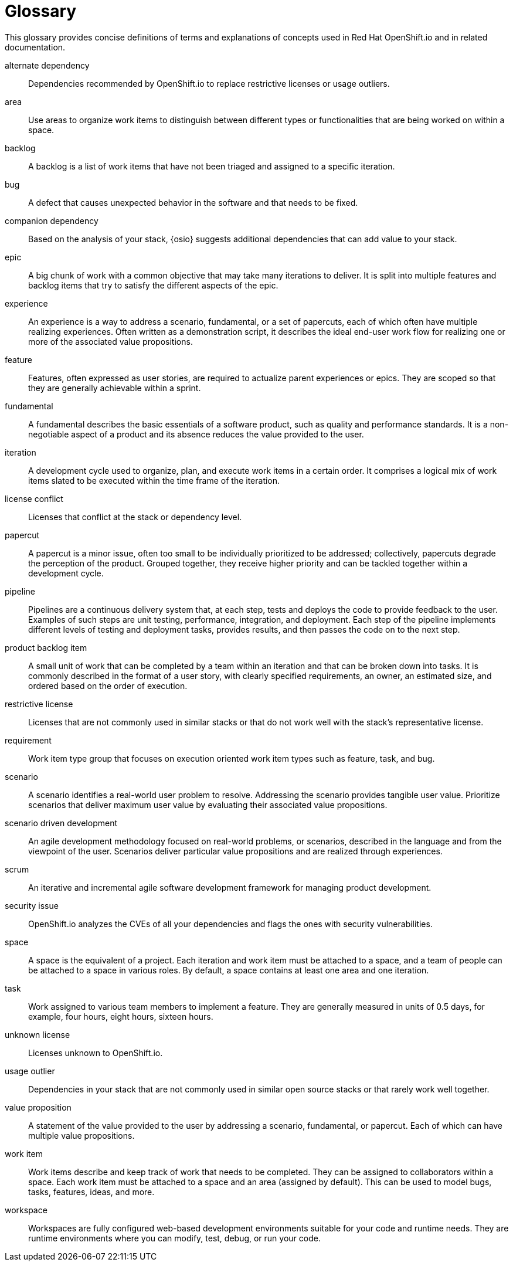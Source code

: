 [glossary]
[id="glossary"]
= Glossary

This glossary provides concise definitions of terms and explanations of concepts used in Red Hat OpenShift.io and in related documentation.

////

Rules for this file:

This file is consumed for the automatic generation of infotips used by OSIO web components. Certain rules need to be observed.

* Only use the AsciiDoc syntax for a definition list to define terms.
* Don't capitalize terms arbitrarily.
* Use singulars for term names.
* Each term needs to be bracketed in the following:

  // term: $uuid, en
  // endterm

* When adding a new term, either use the `uuidgen` command on the CLI or use  https://www.uuidgenerator.net/ to generate a new UUID.
* Never change existing UUIDs; even when correcting the name of the term.
* Never remove terms, unless first agreed on with the respective OSIO team that uses its definition.
* Alphabetize the terms for easy orientation.
* Use $ ./scripts/export_infotips.sh to update json file.
* Use $ cat json/infotips.json | jq to verify the updated json and then add, commit and push both glossary.adoc ans the json file.

////

// term: 6cff4ab8-c380-4aa9-9980-17b6f223d181, en
alternate dependency:: Dependencies recommended by OpenShift.io to replace restrictive licenses or usage outliers.
// endterm

// term: a99bf72a-baf4-436e-8095-3955e39d5af0, en
area:: Use areas to organize work items to distinguish between different types or functionalities that are being worked on within a space.
// endterm

// term: d6c3bc51-f623-4aa4-bea4-4e1d68a27661, en
backlog:: A backlog is a list of work items that have not been triaged and assigned to a specific iteration.
// endterm

////
// term: ad7b1eb4-b385-4eb8-b1ea-9c447aa5bf0b, en
backlog items:: Work item type group that focuses on the execution oriented work item types such as product backlog item, task, and bug.
// endterm
////

// term: 26787039-b68f-4e28-8814-c2f93be1ef4e, en
bug:: A defect that causes unexpected behavior in the software and that needs to be fixed.
// endterm

////
// term: 90e961d1-0de8-49f4-b197-ba13418c20a8, en
(scrum) bug:: A defect that causes unexpected behavior in the software and that needs to be fixed.
// endterm
////

// term: 1694e637-2f9b-40ec-8fa8-a22472850ff9, en
companion dependency:: Based on the analysis of your stack, {osio} suggests additional dependencies that can add value to your stack.
// endterm

// term: f450d7d0-3d38-4887-83ca-38d27c109b59, en
epic:: A big chunk of work with a common objective that may take many iterations to deliver. It is split into multiple features and backlog items that try to satisfy the different aspects of the epic.
// endterm

////
// term: d0d33acf-7629-4653-9551-97ed9156f127, en
(wig) epic:: A big chunk of work with a common objective that may take many iterations to deliver. It is split into multiple features and backlog items that try to satisfy the different aspects of the epic.
// endterm
////

// term: b9a71831-c803-4f66-8774-4193fffd1311, en
experience:: An experience is a way to address a scenario, fundamental, or a set of papercuts, each of which often have multiple realizing experiences. Often written as a demonstration script, it describes the ideal end-user work flow for realizing one or more of the associated value propositions.
// endterm

////
// term: 6d254168-6937-447f-a093-0c38404bd072, en
experiences:: Work item type group that focuses on the experience and value proposition work item types that address the scenarios.
// endterm
////

// term: 0a24d3c2-e0a6-4686-8051-ec0ea1915a28, en
feature:: Features, often expressed as user stories, are required to actualize parent experiences or epics. They are scoped so that they are generally achievable within a sprint.
// endterm

////
// term: 83852318-a69a-4092-a412-bb67527c4ba6, en
(scrum) feature:: Features, often expressed as user stories, are required to actualize parent experiences or epics. They are scoped so that they are generally achievable within a sprint.
// endterm
////

////
// term: 9e41be6f-9e16-4e39-bb46-bd130855f2e5, en
(wig) feature:: Features, often expressed as user stories, are required to actualize parent experiences or epics. They are scoped so that they are generally achievable within a sprint.
// endterm
////

// term: ee7ca005-f81d-4eea-9b9b-1965df0988d0, en
fundamental:: A fundamental describes the basic essentials of a software product, such as quality and performance standards. It is a non-negotiable aspect of a product and its absence reduces the value provided to the user.
// endterm

////
// term: fca1397f-cd58-4f12-ad22-0cce8451a764, en
impediment:: An impediment is anything that affects team performance or progress. It may include high probability risks that are likely to occur fairly soon.
// endterm
////

////
// term: d5bd6f64-cee4-46d7-9b12-b3cb5e70145e, en
issue:: An issue is an unmet user expectation, an observation that something doesn't work as one expects it to. It could represent bugs, feature requests, or enhancements and are linked to an appropriate work item in the backlog as part of the triage process. // endterm
////

// term:  5c3ee317-3cdd-4ee6-a27f-85965f777ee3, en
iteration:: A development cycle used to organize, plan, and execute work items in a certain order. It comprises a logical mix of work items slated to be executed within the time frame of the iteration.
// endterm

////
// term: 4d187330-0efb-4077-8745-8a61384a6540, en
(scrum) iteration:: A development cycle used to organize, plan, and execute work items in a certain order. It comprises a logical mix of work items slated to be executed within the time frame of the iteration.
// endterm
////

// term: f05a151a-61fa-45b1-8d8b-b3fd7bc63ea9, en
license conflict:: Licenses that conflict at the stack or dependency level.
// endterm

// term: 6d603ab4-7c5e-4c5f-bba8-a3ba9d370985, en
papercut:: A papercut is a minor issue, often too small to be individually prioritized to be addressed; collectively, papercuts degrade the perception of the product. Grouped together, they receive higher priority and can be tackled together within a development cycle.
// endterm

// term: 5bd840a6-2f62-4bea-bb04-63252f6ce381, en
pipeline:: Pipelines are a continuous delivery system that, at each step, tests and deploys the code to provide feedback to the user. Examples of such steps are unit testing, performance, integration, and deployment. Each step of the pipeline implements different levels of testing and deployment tasks, provides results, and then passes the code on to the next step.
// endterm

// term: 23b1dfd5-f497-4843-97c3-e3eefdc9930e, en
product backlog item:: A small unit of work that can be completed by a team within an iteration and that can be broken down into tasks. It is commonly described in the format of a user story, with clearly specified requirements, an owner, an estimated size, and ordered based on the order of execution.
// endterm

// term: 3a953b07-0cc3-4b45-b891-bf490216eae3, en
restrictive license:: Licenses that are not commonly used in similar stacks or that do not work well with the stack’s representative license.
// endterm

// term: 44795662-db7a-44f7-a4e7-c6d41d3eff27, en
requirement:: Work item type group that focuses on execution oriented work item types such as feature, task, and bug.
// endterm

// term: 71171e90-6d35-498f-a6a7-2083b5267c18, en
scenario:: A scenario identifies a real-world user problem to resolve. Addressing the scenario provides tangible user value. Prioritize scenarios that deliver maximum user value by evaluating their associated value propositions.
// endterm

////
// term: 679a563c-ac9b-4478-9f3e-4187f708dd30, en
scenarios:: Work item type group that focuses on the planning oriented work item types such as scenario, fundamental and papercuts.
// endterm
////

// term: eb05f2b6-8a3c-4054-b28c-3eb1a47c125f, en
scenario driven development:: An agile development methodology focused on real-world problems, or scenarios, described in the language and from the viewpoint of the user. Scenarios deliver particular value propositions and are realized through experiences.
// endterm

// term: d6cb8344-ce3b-4aed-b517-78303d253bcf, en
scrum:: An iterative and incremental agile software development framework for managing product development.
// endterm

// term: a5fad1f2-7d5c-4d62-b269-d3637495422a, en
security issue:: OpenShift.io analyzes the CVEs of all your dependencies and flags the ones with security vulnerabilities.
// endterm

// term: 5c543e22-8ae9-4b66-9112-1513d47ab1b4, en
space:: A space is the equivalent of a project. Each iteration and work item must be attached to a space, and a team of people can be attached to a space in various roles. By default, a space contains at least one area and one iteration.
// endterm

// term: bbf35418-04b6-426c-a60b-7f80beb0b624, en
task:: Work assigned to various team members to implement a feature. They are generally measured in units of 0.5 days, for example, four hours, eight hours, sixteen hours.
// endterm

////
// term: db906e00-a5fa-4a86-8ef7-772c89f703ac, en
(scrum) task:: Work assigned to various team members to implement a feature. They are generally measured in units of 0.5 days, for example, four hours, eight hours, sixteen hours.
// endterm
////

// term: 0b52988d-9cea-47a6-9769-d677bff95ed3, en
unknown license:: Licenses unknown to OpenShift.io.
// endterm

// term: 203160dd-cb50-4383-a2d6-84efcd472c98, en
usage outlier:: Dependencies in your stack that are not commonly used in similar open source stacks or that rarely work well together.
// endterm

// term: 3194ab60-855b-4155-9005-9dce4a05f1eb, en
value proposition:: A statement of the value provided to the user by addressing a scenario, fundamental, or papercut. Each of which can have multiple value propositions.
// endterm

// term: 83e7953e-9335-428c-b1af-7aa4b00cd662, en
work item:: Work items describe and keep track of work that needs to be completed. They can be assigned to collaborators within a space. Each work item must be attached to a space and an area (assigned by default). This can be used to model bugs, tasks, features, ideas, and more.
// endterm

// term: e4c8beb4-1ed1-4275-af20-9ee3cb6dafd1, en
workspace:: Workspaces are fully configured web-based development environments suitable for your code and runtime needs. They are runtime environments where you can modify, test, debug, or run your code.
// endterm
